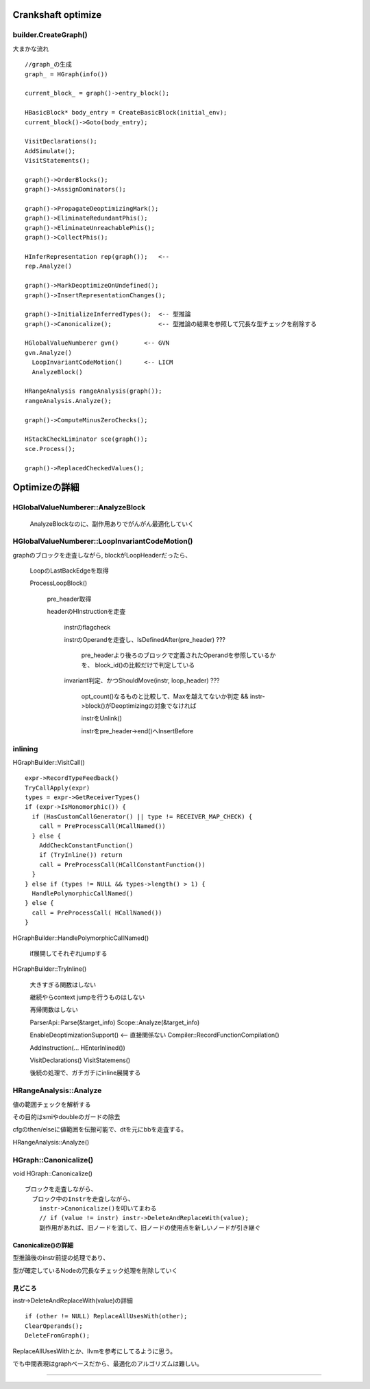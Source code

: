 Crankshaft optimize
################################################################################

builder.CreateGraph()
================================================================================

大まかな流れ ::

  //graph_の生成
  graph_ = HGraph(info())
  
  current_block_ = graph()->entry_block();
  
  HBasicBlock* body_entry = CreateBasicBlock(initial_env);
  current_block()->Goto(body_entry);
  
  VisitDeclarations();
  AddSimulate();
  VisitStatements();
  
  graph()->OrderBlocks();
  graph()->AssignDominators();
  
  graph()->PropagateDeoptimizingMark();
  graph()->EliminateRedundantPhis();
  graph()->EliminateUnreachablePhis();
  graph()->CollectPhis();
  
  HInferRepresentation rep(graph());   <-- 
  rep.Analyze()
  
  graph()->MarkDeoptimizeOnUndefined();
  graph()->InsertRepresentationChanges();
  
  graph()->InitializeInferredTypes();  <-- 型推論
  graph()->Canonicalize();             <-- 型推論の結果を参照して冗長な型チェックを削除する
  
  HGlobalValueNumberer gvn()       <-- GVN
  gvn.Analyze()
    LoopInvariantCodeMotion()      <-- LICM
    AnalyzeBlock()
  
  HRangeAnalysis rangeAnalysis(graph());
  rangeAnalysis.Analyze();
  
  graph()->ComputeMinusZeroChecks();
  
  HStackCheckLiminator sce(graph());
  sce.Process();
  
  graph()->ReplacedCheckedValues();


Optimizeの詳細
################################################################################

HGlobalValueNumberer::AnalyzeBlock
================================================================================

  AnalyzeBlockなのに、副作用ありでがんがん最適化していく


HGlobalValueNumberer::LoopInvariantCodeMotion()
================================================================================

graphのブロックを走査しながら, blockがLoopHeaderだったら、

  LoopのLastBackEdgeを取得

  ProcessLoopBlock()

    pre_header取得

    headerのHInstructionを走査

      instrのflagcheck

      instrのOperandを走査し、IsDefinedAfter(pre_header) ???

        pre_headerより後ろのブロックで定義されたOperandを参照しているかを、
        block_id()の比較だけで判定している

      invariant判定、かつShouldMove(instr, loop_header) ???

        opt_count()なるものと比較して、Maxを越えてないか判定
        && instr->block()がDeoptimizingの対象でなければ

        instrをUnlink()

        instrをpre_header->end()へInsertBefore

inlining
================================================================================

HGraphBuilder::VisitCall() ::

  expr->RecordTypeFeedback()
  TryCallApply(expr)
  types = expr->GetReceiverTypes()
  if (expr->IsMonomorphic()) {
    if (HasCustomCallGenerator() || type != RECEIVER_MAP_CHECK) {
      call = PreProcessCall(HCallNamed())
    } else {
      AddCheckConstantFunction()
      if (TryInline()) return
      call = PreProcessCall(HCallConstantFunction())
    }
  } else if (types != NULL && types->length() > 1) {
    HandlePolymorphicCallNamed()
  } else {
    call = PreProcessCall( HCallNamed())
  }


HGraphBuilder::HandlePolymorphicCallNamed()

  if展開してそれぞれjumpする

HGraphBuilder::TryInline()

  大きすぎる関数はしない

  継続やらcontext jumpを行うものはしない

  再帰関数はしない

  ParserApi::Parse(&target_info)
  Scope::Analyze(&target_info)

  EnableDeoptimizationSupport()          <-- 直接関係ない
  Compiler::RecordFunctionCompilation()

  AddInstruction(... HEnterInlined())

  VisitDeclarations()
  VisitStatemens()

  後続の処理で、ガチガチにinline展開する



HRangeAnalysis::Analyze
================================================================================

値の範囲チェックを解析する

その目的はsmiやdoubleのガードの除去

cfgのthen/elseに値範囲を伝搬可能で、dtを元にbbを走査する。

HRangeAnalysis::Analyze()



HGraph::Canonicalize()
================================================================================

void HGraph::Canonicalize() ::

  ブロックを走査しながら、
    ブロック中のInstrを走査しながら、
      instr->Canonicalize()を叩いてまわる
      // if (value != instr) instr->DeleteAndReplaceWith(value);
      副作用があれば、旧ノードを消して、旧ノードの使用点を新しいノードが引き継ぐ

Canonicalize()の詳細
--------------------------------------------------------------------------------

型推論後のinstr前提の処理であり、

型が確定しているNodeの冗長なチェック処理を削除していく


見どころ
--------------------------------------------------------------------------------

instr->DeleteAndReplaceWith(value)の詳細 ::

  if (other != NULL) ReplaceAllUsesWith(other);
  ClearOperands();
  DeleteFromGraph();

ReplaceAllUsesWithとか、llvmを参考にしてるように思う。

でも中間表現はgraphベースだから、最適化のアルゴリズムは難しい。



--------------------------------------------------------------------------------
--------------------------------------------------------------------------------


################################################################################
================================================================================
--------------------------------------------------------------------------------

